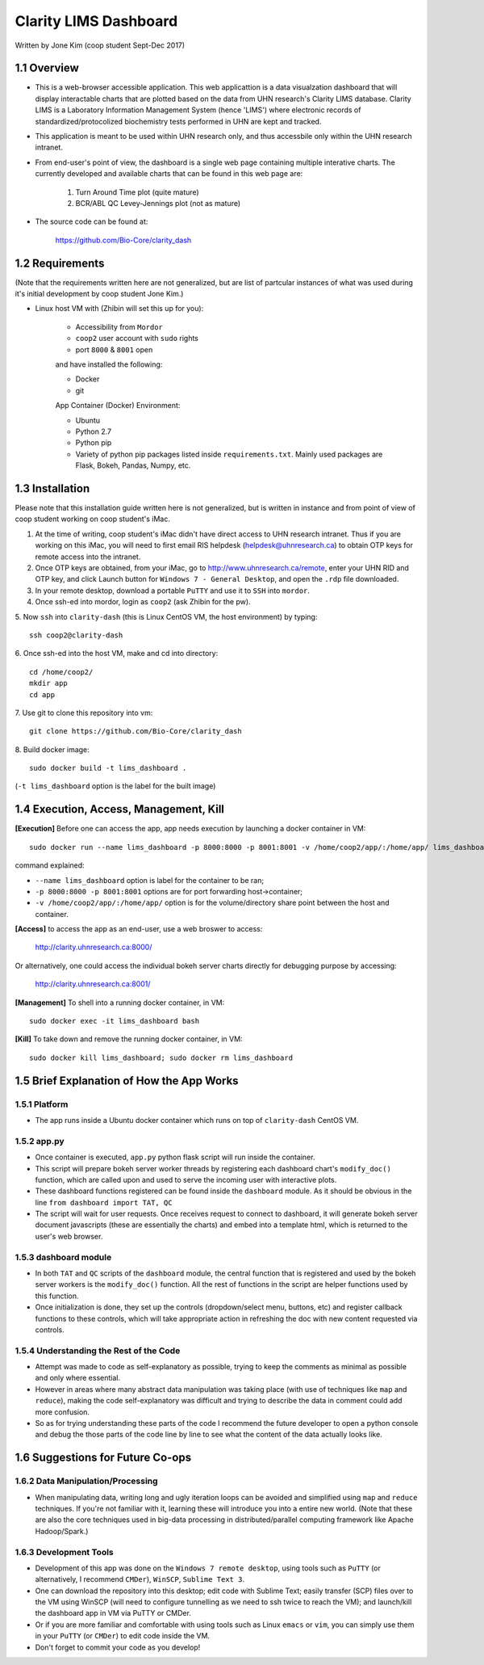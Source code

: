 ======================
Clarity LIMS Dashboard
======================

Written by Jone Kim (coop student Sept-Dec 2017)

1.1 Overview
-----------------
- This is a web-browser accessible application. This web applicattion is a data visualzation dashboard that will display interactable charts that are plotted based on the data from UHN research's Clarity LIMS database. Clarity LIMS is a Laboratory Information Management System (hence 'LIMS') where electronic records of standardized/protocolized biochemistry tests performed in UHN are kept and tracked.

- This application is meant to be used within UHN research only, and thus accessbile only within the UHN research intranet.

- From end-user's point of view, the dashboard is a single web page containing multiple interative charts. The currently developed and available charts that can be found in this web page are:

    1. Turn Around Time plot (quite mature)
    2. BCR/ABL QC Levey-Jennings plot (not as mature)

- The source code can be found at:

    https://github.com/Bio-Core/clarity_dash


1.2 Requirements
-----------------

(Note that the requirements written here are not generalized, but are list of partcular instances of what was used during it's initial development by coop student Jone Kim.)

- Linux host VM with (Zhibin will set this up for you):

    - Accessibility from ``Mordor``
    - ``coop2`` user account with ``sudo`` rights
    - port ``8000`` & ``8001`` open

    and have installed the following:

    - Docker
    - git

    App Container (Docker) Environment:

    - Ubuntu
    - Python 2.7
    - Python pip
    - Variety of python pip packages listed inside ``requirements.txt``. Mainly used packages are Flask, Bokeh, Pandas, Numpy, etc.


1.3 Installation
-----------------

Please note that this installation guide written here is not generalized, but is written in instance and from point of view of coop student working on coop student's iMac.

1. At the time of writing, coop student's iMac didn't have direct access to UHN research intranet. Thus if you are working on this iMac, you will need to first email RIS helpdesk (helpdesk@uhnresearch.ca) to obtain OTP keys for remote access into the intranet.

2. Once OTP keys are obtained, from your iMac, go to http://www.uhnresearch.ca/remote, enter your UHN RID and OTP key, and click Launch button for ``Windows 7 - General Desktop``, and open the ``.rdp`` file downloaded.

3. In your remote desktop, download a portable ``PuTTY`` and use it to ``SSH`` into ``mordor``.

4. Once ssh-ed into mordor, login as ``coop2`` (ask Zhibin for the pw).

5. Now ``ssh`` into ``clarity-dash`` (this is Linux CentOS VM, the host environment) by typing:
::

    ssh coop2@clarity-dash

6. Once ssh-ed into the host VM, make and cd into directory:
::

    cd /home/coop2/
    mkdir app
    cd app

7. Use git to clone this repository into vm:
::

    git clone https://github.com/Bio-Core/clarity_dash

8. Build docker image:
::

    sudo docker build -t lims_dashboard .

(``-t lims_dashboard`` option is the label for the built image)


1.4 Execution, Access, Management, Kill
----------------------------------------

**[Execution]** Before one can access the app, app needs execution by launching a docker container in VM:
::

    sudo docker run --name lims_dashboard -p 8000:8000 -p 8001:8001 -v /home/coop2/app/:/home/app/ lims_dashboard

command explained:

- ``--name lims_dashboard`` option is label for the container to be ran;
- ``-p 8000:8000 -p 8001:8001`` options are for port forwarding host->container;
- ``-v /home/coop2/app/:/home/app/`` option is for the volume/directory share point between the host and container.

**[Access]** to access the app as an end-user, use a web broswer to access: 

    http://clarity.uhnresearch.ca:8000/

Or alternatively, one could access the individual bokeh server charts directly for debugging purpose by accessing:

    http://clarity.uhnresearch.ca:8001/

**[Management]** To shell into a running docker container, in VM:
::

    sudo docker exec -it lims_dashboard bash

**[Kill]** To take down and remove the running docker container, in VM:
::

    sudo docker kill lims_dashboard; sudo docker rm lims_dashboard


1.5 Brief Explanation of How the App Works
-------------------------------------------

1.5.1 Platform
================

- The app runs inside a Ubuntu docker container which runs on top of ``clarity-dash`` CentOS VM.

1.5.2 app.py
=============

- Once container is executed, ``app.py`` python flask script will run inside the container.

- This script will prepare bokeh server worker threads by registering each dashboard chart's ``modify_doc()`` function, which are called upon and used to serve the incoming user with interactive plots.

- These dashboard functions registered can be found inside the ``dashboard`` module. As it should be obvious in the line ``from dashboard import TAT, QC``

- The script will wait for user requests. Once receives request to connect to dashboard, it will generate bokeh server document javascripts (these are essentially the charts) and embed into a template html, which is returned to the user's web browser.


1.5.3 dashboard module
=======================

- In both ``TAT`` and ``QC`` scripts of the ``dashboard`` module, the central function that is registered and used by the bokeh server workers is the ``modify_doc()`` function. All the rest of functions in the script are helper functions used by this function.

- Once initialization is done, they set up the controls (dropdown/select menu, buttons, etc) and register callback functions to these controls, which will take appropriate action in refreshing the doc with new content requested via controls.


1.5.4 Understanding the Rest of the Code
==========================================

- Attempt was made to code as self-explanatory as possible, trying to keep the comments as minimal as possible and only where essential.

- However in areas where many abstract data manipulation was taking place (with use of techniques like ``map`` and ``reduce``), making the code self-explanatory was difficult and trying to describe the data in comment could add more confusion. 

- So as for trying understanding these parts of the code I recommend the future developer to open a python console and debug the those parts of the code line by line to see what the content of the data actually looks like.


1.6 Suggestions for Future Co-ops
-----------------------------------

1.6.2 Data Manipulation/Processing
===================================

- When manipulating data, writing long and ugly iteration loops can be avoided and simplified using ``map`` and ``reduce`` techniques. If you're not familiar with it, learning these will introduce you into a entire new world. (Note that these are also the core techniques used in big-data processing in distributed/parallel computing framework like Apache Hadoop/Spark.)

1.6.3 Development Tools
=============================

- Development of this app was done on the ``Windows 7 remote desktop``, using tools such as ``PuTTY`` (or alternatively, I recommend ``CMDer``), ``WinSCP``, ``Sublime Text 3``.

- One can download the repository into this desktop; edit code with Sublime Text; easily transfer (SCP) files over to the VM using WinSCP (will need to configure tunnelling as we need to ssh twice to reach the VM); and launch/kill the dashboard app in VM via PuTTY or CMDer.

- Or if you are more familiar and comfortable with using tools such as Linux ``emacs`` or ``vim``, you can simply use them in your ``PuTTY`` (or ``CMDer``) to edit code inside the VM.

- Don't forget to commit your code as you develop!

